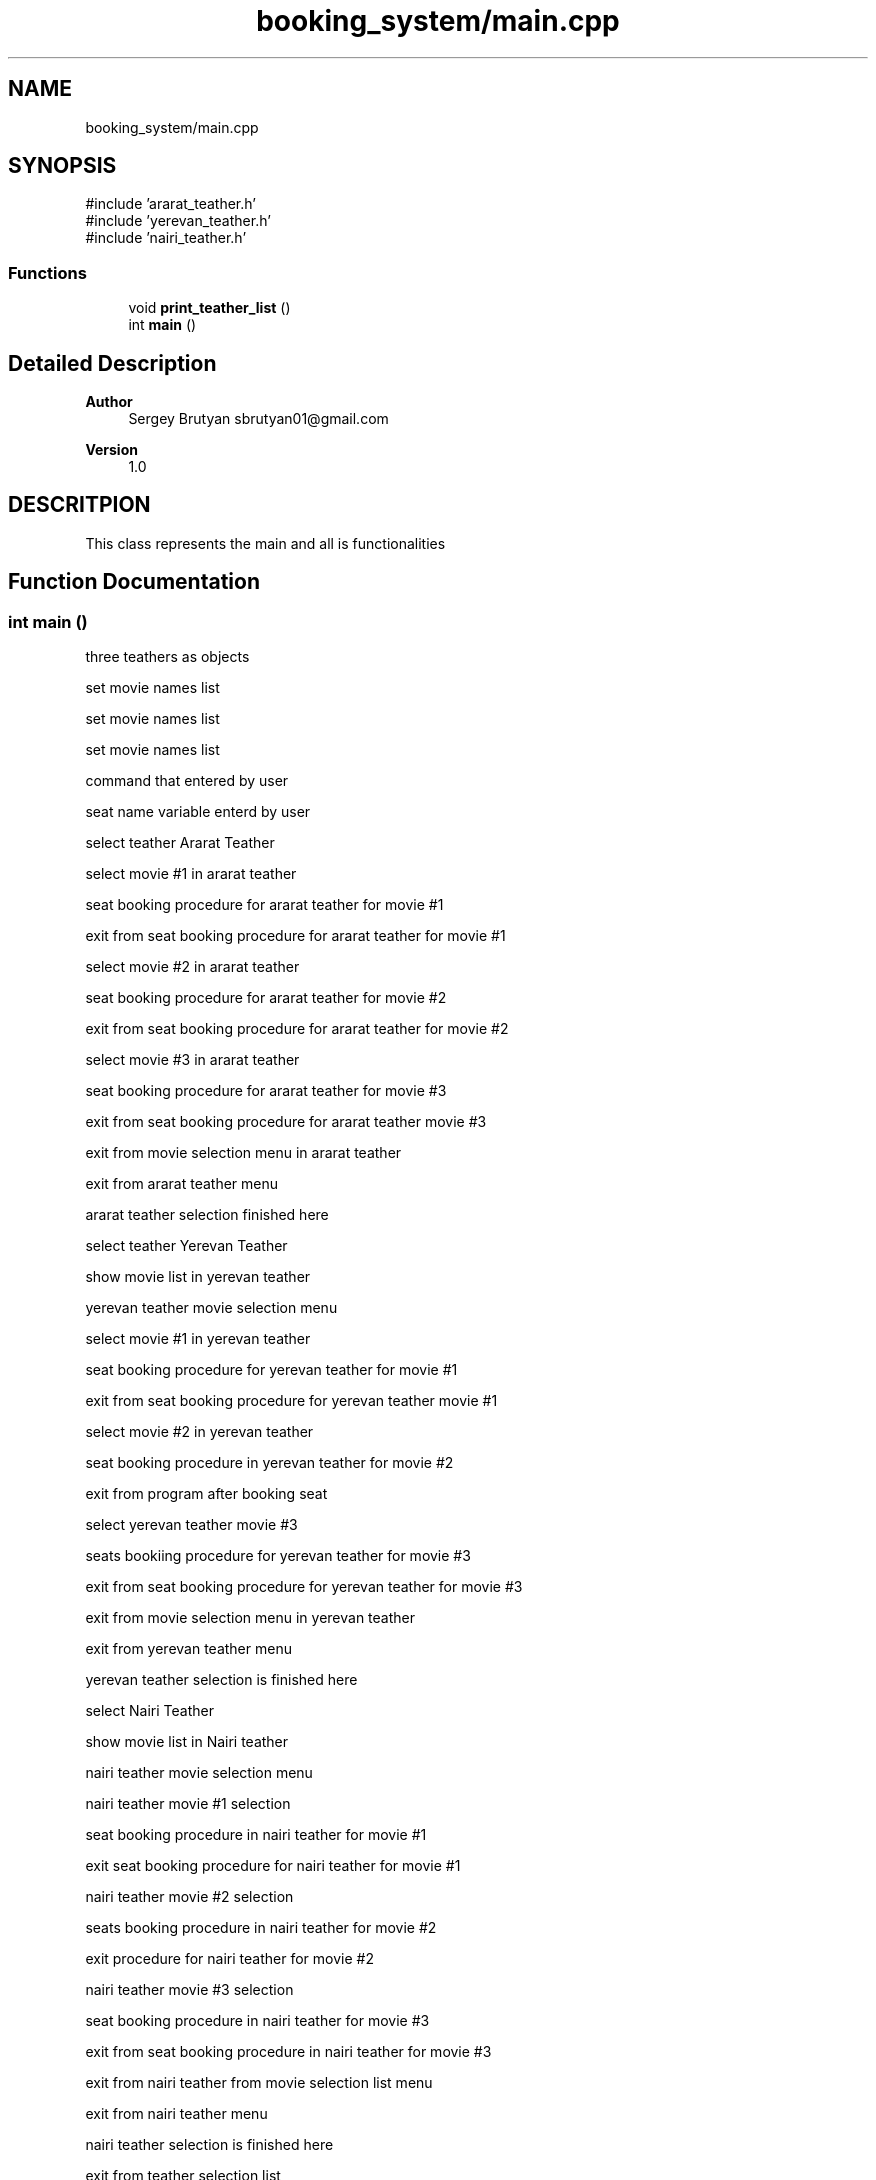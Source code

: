 .TH "booking_system/main.cpp" 3 "Version v1.0" "Booking System" \" -*- nroff -*-
.ad l
.nh
.SH NAME
booking_system/main.cpp
.SH SYNOPSIS
.br
.PP
\fR#include 'ararat_teather\&.h'\fP
.br
\fR#include 'yerevan_teather\&.h'\fP
.br
\fR#include 'nairi_teather\&.h'\fP
.br

.SS "Functions"

.in +1c
.ti -1c
.RI "void \fBprint_teather_list\fP ()"
.br
.ti -1c
.RI "int \fBmain\fP ()"
.br
.in -1c
.SH "Detailed Description"
.PP 

.PP
\fBAuthor\fP
.RS 4
Sergey Brutyan sbrutyan01@gmail.com 
.RE
.PP
\fBVersion\fP
.RS 4
1\&.0
.RE
.PP
.SH "DESCRITPION"
.PP
This class represents the main and all is functionalities 
.SH "Function Documentation"
.PP 
.SS "int main ()"
three teathers as objects

.PP
set movie names list

.PP
set movie names list

.PP
set movie names list

.PP
command that entered by user

.PP
seat name variable enterd by user

.PP
select teather Ararat Teather

.PP
select movie #1 in ararat teather

.PP
seat booking procedure for ararat teather for movie #1

.PP
exit from seat booking procedure for ararat teather for movie #1

.PP
select movie #2 in ararat teather

.PP
seat booking procedure for ararat teather for movie #2

.PP
exit from seat booking procedure for ararat teather for movie #2

.PP
select movie #3 in ararat teather

.PP
seat booking procedure for ararat teather for movie #3

.PP
exit from seat booking procedure for ararat teather movie #3

.PP
exit from movie selection menu in ararat teather

.PP
exit from ararat teather menu

.PP
ararat teather selection finished here

.PP
select teather Yerevan Teather

.PP
show movie list in yerevan teather

.PP
yerevan teather movie selection menu

.PP
select movie #1 in yerevan teather

.PP
seat booking procedure for yerevan teather for movie #1

.PP
exit from seat booking procedure for yerevan teather movie #1

.PP
select movie #2 in yerevan teather

.PP
seat booking procedure in yerevan teather for movie #2

.PP
exit from program after booking seat

.PP
select yerevan teather movie #3

.PP
seats bookiing procedure for yerevan teather for movie #3

.PP
exit from seat booking procedure for yerevan teather for movie #3

.PP
exit from movie selection menu in yerevan teather

.PP
exit from yerevan teather menu

.PP
yerevan teather selection is finished here

.PP
select Nairi Teather

.PP
show movie list in Nairi teather 
.br

.PP
nairi teather movie selection menu

.PP
nairi teather movie #1 selection

.PP
seat booking procedure in nairi teather for movie #1

.PP
exit seat booking procedure for nairi teather for movie #1

.PP
nairi teather movie #2 selection

.PP
seats booking procedure in nairi teather for movie #2

.PP
exit procedure for nairi teather for movie #2

.PP
nairi teather movie #3 selection

.PP
seat booking procedure in nairi teather for movie #3

.PP
exit from seat booking procedure in nairi teather for movie #3

.PP
exit from nairi teather from movie selection list menu

.PP
exit from nairi teather menu

.PP
nairi teather selection is finished here

.PP
exit from teather selection list

.PP
exit from teather selection list

.PP
exit from teather selection list

.PP
exit from booking system (global menu)

.PP
forever loop for menu and selections

.PP
destructor for ararat teather object

.PP
destructor for yerevan teather object

.PP
destructor for nairi teather object
.SS "void print_teather_list ()"
global function prototype to only show teather list

.PP
global function for only showing teather list 
.SH "Author"
.PP 
Generated automatically by Doxygen for Booking System from the source code\&.
